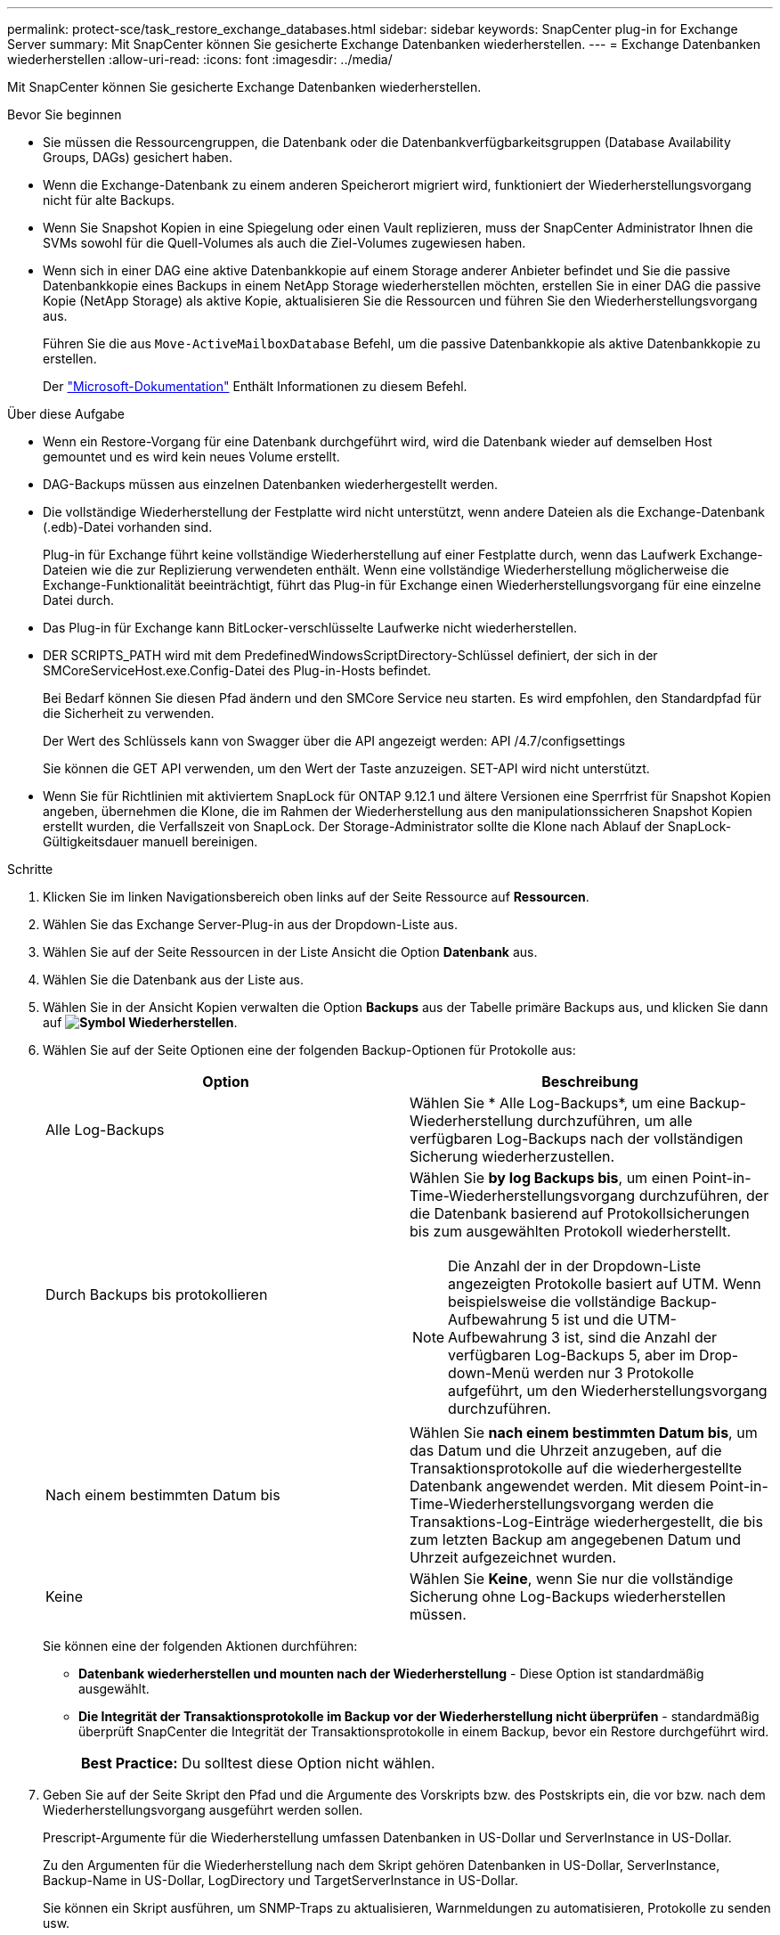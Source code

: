 ---
permalink: protect-sce/task_restore_exchange_databases.html 
sidebar: sidebar 
keywords: SnapCenter plug-in for Exchange Server 
summary: Mit SnapCenter können Sie gesicherte Exchange Datenbanken wiederherstellen. 
---
= Exchange Datenbanken wiederherstellen
:allow-uri-read: 
:icons: font
:imagesdir: ../media/


[role="lead"]
Mit SnapCenter können Sie gesicherte Exchange Datenbanken wiederherstellen.

.Bevor Sie beginnen
* Sie müssen die Ressourcengruppen, die Datenbank oder die Datenbankverfügbarkeitsgruppen (Database Availability Groups, DAGs) gesichert haben.
* Wenn die Exchange-Datenbank zu einem anderen Speicherort migriert wird, funktioniert der Wiederherstellungsvorgang nicht für alte Backups.
* Wenn Sie Snapshot Kopien in eine Spiegelung oder einen Vault replizieren, muss der SnapCenter Administrator Ihnen die SVMs sowohl für die Quell-Volumes als auch die Ziel-Volumes zugewiesen haben.
* Wenn sich in einer DAG eine aktive Datenbankkopie auf einem Storage anderer Anbieter befindet und Sie die passive Datenbankkopie eines Backups in einem NetApp Storage wiederherstellen möchten, erstellen Sie in einer DAG die passive Kopie (NetApp Storage) als aktive Kopie, aktualisieren Sie die Ressourcen und führen Sie den Wiederherstellungsvorgang aus.
+
Führen Sie die aus `Move-ActiveMailboxDatabase` Befehl, um die passive Datenbankkopie als aktive Datenbankkopie zu erstellen.

+
Der https://docs.microsoft.com/en-us/powershell/module/exchange/move-activemailboxdatabase?view=exchange-ps["Microsoft-Dokumentation"^] Enthält Informationen zu diesem Befehl.



.Über diese Aufgabe
* Wenn ein Restore-Vorgang für eine Datenbank durchgeführt wird, wird die Datenbank wieder auf demselben Host gemountet und es wird kein neues Volume erstellt.
* DAG-Backups müssen aus einzelnen Datenbanken wiederhergestellt werden.
* Die vollständige Wiederherstellung der Festplatte wird nicht unterstützt, wenn andere Dateien als die Exchange-Datenbank (.edb)-Datei vorhanden sind.
+
Plug-in für Exchange führt keine vollständige Wiederherstellung auf einer Festplatte durch, wenn das Laufwerk Exchange-Dateien wie die zur Replizierung verwendeten enthält. Wenn eine vollständige Wiederherstellung möglicherweise die Exchange-Funktionalität beeinträchtigt, führt das Plug-in für Exchange einen Wiederherstellungsvorgang für eine einzelne Datei durch.

* Das Plug-in für Exchange kann BitLocker-verschlüsselte Laufwerke nicht wiederherstellen.
* DER SCRIPTS_PATH wird mit dem PredefinedWindowsScriptDirectory-Schlüssel definiert, der sich in der SMCoreServiceHost.exe.Config-Datei des Plug-in-Hosts befindet.
+
Bei Bedarf können Sie diesen Pfad ändern und den SMCore Service neu starten. Es wird empfohlen, den Standardpfad für die Sicherheit zu verwenden.

+
Der Wert des Schlüssels kann von Swagger über die API angezeigt werden: API /4.7/configsettings

+
Sie können die GET API verwenden, um den Wert der Taste anzuzeigen. SET-API wird nicht unterstützt.

* Wenn Sie für Richtlinien mit aktiviertem SnapLock für ONTAP 9.12.1 und ältere Versionen eine Sperrfrist für Snapshot Kopien angeben, übernehmen die Klone, die im Rahmen der Wiederherstellung aus den manipulationssicheren Snapshot Kopien erstellt wurden, die Verfallszeit von SnapLock. Der Storage-Administrator sollte die Klone nach Ablauf der SnapLock-Gültigkeitsdauer manuell bereinigen.


.Schritte
. Klicken Sie im linken Navigationsbereich oben links auf der Seite Ressource auf *Ressourcen*.
. Wählen Sie das Exchange Server-Plug-in aus der Dropdown-Liste aus.
. Wählen Sie auf der Seite Ressourcen in der Liste Ansicht die Option *Datenbank* aus.
. Wählen Sie die Datenbank aus der Liste aus.
. Wählen Sie in der Ansicht Kopien verwalten die Option *Backups* aus der Tabelle primäre Backups aus, und klicken Sie dann auf *image:../media/restore_icon.gif["Symbol Wiederherstellen"]*.
. Wählen Sie auf der Seite Optionen eine der folgenden Backup-Optionen für Protokolle aus:
+
|===
| Option | Beschreibung 


 a| 
Alle Log-Backups
 a| 
Wählen Sie * Alle Log-Backups*, um eine Backup-Wiederherstellung durchzuführen, um alle verfügbaren Log-Backups nach der vollständigen Sicherung wiederherzustellen.



 a| 
Durch Backups bis protokollieren
 a| 
Wählen Sie *by log Backups bis*, um einen Point-in-Time-Wiederherstellungsvorgang durchzuführen, der die Datenbank basierend auf Protokollsicherungen bis zum ausgewählten Protokoll wiederherstellt.


NOTE: Die Anzahl der in der Dropdown-Liste angezeigten Protokolle basiert auf UTM. Wenn beispielsweise die vollständige Backup-Aufbewahrung 5 ist und die UTM-Aufbewahrung 3 ist, sind die Anzahl der verfügbaren Log-Backups 5, aber im Drop-down-Menü werden nur 3 Protokolle aufgeführt, um den Wiederherstellungsvorgang durchzuführen.



 a| 
Nach einem bestimmten Datum bis
 a| 
Wählen Sie *nach einem bestimmten Datum bis*, um das Datum und die Uhrzeit anzugeben, auf die Transaktionsprotokolle auf die wiederhergestellte Datenbank angewendet werden. Mit diesem Point-in-Time-Wiederherstellungsvorgang werden die Transaktions-Log-Einträge wiederhergestellt, die bis zum letzten Backup am angegebenen Datum und Uhrzeit aufgezeichnet wurden.



 a| 
Keine
 a| 
Wählen Sie *Keine*, wenn Sie nur die vollständige Sicherung ohne Log-Backups wiederherstellen müssen.

|===
+
Sie können eine der folgenden Aktionen durchführen:

+
** *Datenbank wiederherstellen und mounten nach der Wiederherstellung* - Diese Option ist standardmäßig ausgewählt.
** *Die Integrität der Transaktionsprotokolle im Backup vor der Wiederherstellung nicht überprüfen* - standardmäßig überprüft SnapCenter die Integrität der Transaktionsprotokolle in einem Backup, bevor ein Restore durchgeführt wird.
+
|===


| *Best Practice:* Du solltest diese Option nicht wählen. 
|===


. Geben Sie auf der Seite Skript den Pfad und die Argumente des Vorskripts bzw. des Postskripts ein, die vor bzw. nach dem Wiederherstellungsvorgang ausgeführt werden sollen.
+
Prescript-Argumente für die Wiederherstellung umfassen Datenbanken in US-Dollar und ServerInstance in US-Dollar.

+
Zu den Argumenten für die Wiederherstellung nach dem Skript gehören Datenbanken in US-Dollar, ServerInstance, Backup-Name in US-Dollar, LogDirectory und TargetServerInstance in US-Dollar.

+
Sie können ein Skript ausführen, um SNMP-Traps zu aktualisieren, Warnmeldungen zu automatisieren, Protokolle zu senden usw.

+

NOTE: Der Pfad für Prescripts oder Postscripts darf keine Laufwerke oder Shares enthalten. Der Pfad sollte relativ zum SCRIPTS_PATH sein.

. Wählen Sie auf der Benachrichtigungsseite aus der Dropdown-Liste *E-Mail-Präferenz* die Szenarien aus, in denen Sie die E-Mails versenden möchten.
+
Außerdem müssen Sie die E-Mail-Adressen für Absender und Empfänger sowie den Betreff der E-Mail angeben.

. Überprüfen Sie die Zusammenfassung und klicken Sie dann auf *Fertig stellen*.
. Sie können den Status des Wiederherstellungsjobs anzeigen, indem Sie unten auf der Seite das Feld „Aktivität“ erweitern.
+
Sie sollten den Wiederherstellungsprozess mithilfe der Seite *Monitor* > *Jobs* überwachen.



Wenn Sie eine aktive Datenbank aus einem Backup wiederherstellen, weist die passive Datenbank möglicherweise einen Status „ausgesetzt“ oder „ausgefallen“ auf, wenn eine Verzögerung zwischen dem Replikat und der aktiven Datenbank vorhanden ist.

Die Statusänderung kann auftreten, wenn die Protokollkette der aktiven Datenbank sich gabelt und einen neuen Zweig startet, der die Replikation unterbrochen. Exchange Server versucht, das Replikat zu reparieren. Wenn es jedoch nicht möglich ist, sollten Sie nach der Wiederherstellung ein neues Backup erstellen und dann das Replikat erneut übertragen.
